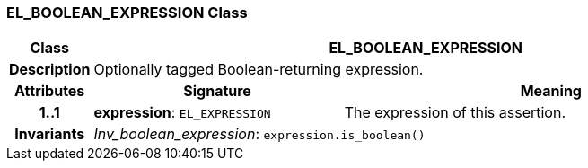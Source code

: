 === EL_BOOLEAN_EXPRESSION Class

[cols="^1,3,5"]
|===
h|*Class*
2+^h|*EL_BOOLEAN_EXPRESSION*

h|*Description*
2+a|Optionally tagged Boolean-returning expression.

h|*Attributes*
^h|*Signature*
^h|*Meaning*

h|*1..1*
|*expression*: `EL_EXPRESSION`
a|The expression of this assertion.

h|*Invariants*
2+a|_Inv_boolean_expression_: `expression.is_boolean()`
|===
